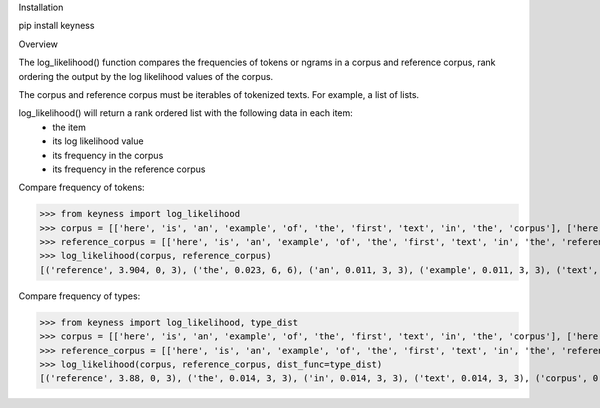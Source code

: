 Installation

pip install keyness

Overview

The log_likelihood() function compares the frequencies of tokens or ngrams in a corpus and reference corpus,
rank ordering the output by the log likelihood values of the corpus.

The corpus and reference corpus must be iterables of tokenized texts. For example, a list of lists.

log_likelihood() will return a rank ordered list with the following data in each item:
    - the item
    - its log likelihood value
    - its frequency in the corpus
    - its frequency in the reference corpus

Compare frequency of tokens:

>>> from keyness import log_likelihood
>>> corpus = [['here', 'is', 'an', 'example', 'of', 'the', 'first', 'text', 'in', 'the', 'corpus'], ['here', 'is', 'an', 'example', 'of', 'the', 'second', 'text', 'in', 'the', 'corpus'], ['here', 'is', 'an', 'example', 'of', 'the', 'third', 'text', 'in', 'the', 'corpus']]
>>> reference_corpus = [['here', 'is', 'an', 'example', 'of', 'the', 'first', 'text', 'in', 'the', 'reference', 'corpus'], ['here', 'is', 'an', 'example', 'of', 'the', 'second', 'text', 'in', 'the', 'reference', 'corpus'], ['here', 'is', 'an', 'example', 'of', 'the', 'third', 'text', 'in', 'the', 'reference', 'corpus']]
>>> log_likelihood(corpus, reference_corpus)
[('reference', 3.904, 0, 3), ('the', 0.023, 6, 6), ('an', 0.011, 3, 3), ('example', 0.011, 3, 3), ('text', 0.011, 3, 3), ('here', 0.011, 3, 3), ('is', 0.011, 3, 3), ('corpus', 0.011, 3, 3), ('in', 0.011, 3, 3), ('of', 0.011, 3, 3), ('second', 0.004, 1, 1), ('first', 0.004, 1, 1), ('third', 0.004, 1, 1)]

Compare frequency of types:

>>> from keyness import log_likelihood, type_dist
>>> corpus = [['here', 'is', 'an', 'example', 'of', 'the', 'first', 'text', 'in', 'the', 'corpus'], ['here', 'is', 'an', 'example', 'of', 'the', 'second', 'text', 'in', 'the', 'corpus'], ['here', 'is', 'an', 'example', 'of', 'the', 'third', 'text', 'in', 'the', 'corpus']]
>>> reference_corpus = [['here', 'is', 'an', 'example', 'of', 'the', 'first', 'text', 'in', 'the', 'reference', 'corpus'], ['here', 'is', 'an', 'example', 'of', 'the', 'second', 'text', 'in', 'the', 'reference', 'corpus'], ['here', 'is', 'an', 'example', 'of', 'the', 'third', 'text', 'in', 'the', 'reference', 'corpus']]
>>> log_likelihood(corpus, reference_corpus, dist_func=type_dist)
[('reference', 3.88, 0, 3), ('the', 0.014, 3, 3), ('in', 0.014, 3, 3), ('text', 0.014, 3, 3), ('corpus', 0.014, 3, 3), ('example', 0.014, 3, 3), ('of', 0.014, 3, 3), ('is', 0.014, 3, 3), ('an', 0.014, 3, 3), ('here', 0.014, 3, 3), ('second', 0.005, 1, 1), ('first', 0.005, 1, 1), ('third', 0.005, 1, 1)]